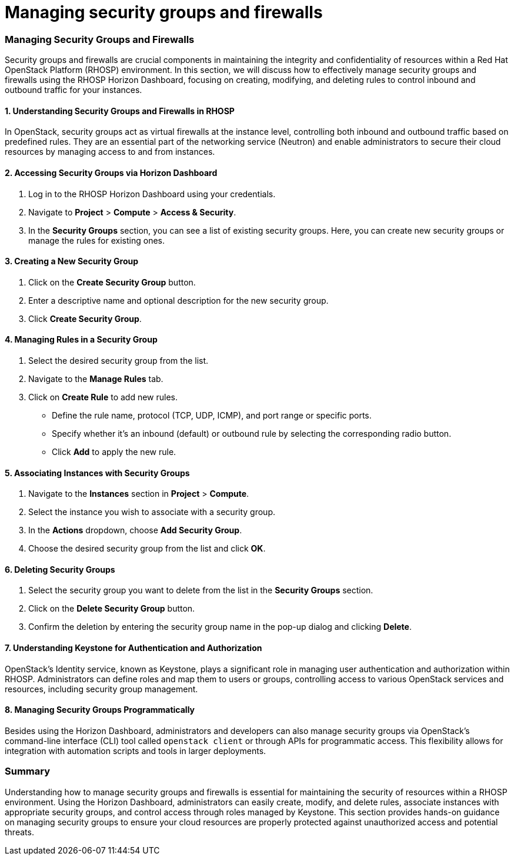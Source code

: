 #  Managing security groups and firewalls

### Managing Security Groups and Firewalls

Security groups and firewalls are crucial components in maintaining the integrity and confidentiality of resources within a Red Hat OpenStack Platform (RHOSP) environment. In this section, we will discuss how to effectively manage security groups and firewalls using the RHOSP Horizon Dashboard, focusing on creating, modifying, and deleting rules to control inbound and outbound traffic for your instances.

#### 1. Understanding Security Groups and Firewalls in RHOSP

In OpenStack, security groups act as virtual firewalls at the instance level, controlling both inbound and outbound traffic based on predefined rules. They are an essential part of the networking service (Neutron) and enable administrators to secure their cloud resources by managing access to and from instances.

#### 2. Accessing Security Groups via Horizon Dashboard

1. Log in to the RHOSP Horizon Dashboard using your credentials.
2. Navigate to **Project** > **Compute** > **Access & Security**.
3. In the **Security Groups** section, you can see a list of existing security groups. Here, you can create new security groups or manage the rules for existing ones.

#### 3. Creating a New Security Group

1. Click on the **Create Security Group** button.
2. Enter a descriptive name and optional description for the new security group.
3. Click **Create Security Group**.

#### 4. Managing Rules in a Security Group

1. Select the desired security group from the list.
2. Navigate to the **Manage Rules** tab.
3. Click on **Create Rule** to add new rules.
   - Define the rule name, protocol (TCP, UDP, ICMP), and port range or specific ports.
   - Specify whether it's an inbound (default) or outbound rule by selecting the corresponding radio button.
   - Click **Add** to apply the new rule.

#### 5. Associating Instances with Security Groups

1. Navigate to the **Instances** section in **Project** > **Compute**.
2. Select the instance you wish to associate with a security group.
3. In the **Actions** dropdown, choose **Add Security Group**.
4. Choose the desired security group from the list and click **OK**.

#### 6. Deleting Security Groups

1. Select the security group you want to delete from the list in the **Security Groups** section.
2. Click on the **Delete Security Group** button.
3. Confirm the deletion by entering the security group name in the pop-up dialog and clicking **Delete**.

#### 7. Understanding Keystone for Authentication and Authorization

OpenStack's Identity service, known as Keystone, plays a significant role in managing user authentication and authorization within RHOSP. Administrators can define roles and map them to users or groups, controlling access to various OpenStack services and resources, including security group management.

#### 8. Managing Security Groups Programmatically

Besides using the Horizon Dashboard, administrators and developers can also manage security groups via OpenStack's command-line interface (CLI) tool called `openstack client` or through APIs for programmatic access. This flexibility allows for integration with automation scripts and tools in larger deployments.

### Summary

Understanding how to manage security groups and firewalls is essential for maintaining the security of resources within a RHOSP environment. Using the Horizon Dashboard, administrators can easily create, modify, and delete rules, associate instances with appropriate security groups, and control access through roles managed by Keystone. This section provides hands-on guidance on managing security groups to ensure your cloud resources are properly protected against unauthorized access and potential threats.